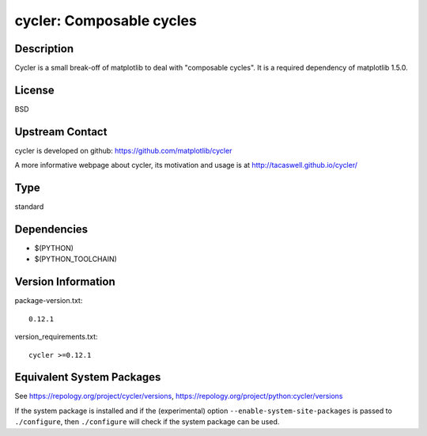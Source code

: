 .. _spkg_cycler:

cycler: Composable cycles
=======================================

Description
-----------

Cycler is a small break-off of matplotlib to deal with "composable
cycles". It is a required dependency of matplotlib 1.5.0.

License
-------

BSD


Upstream Contact
----------------

cycler is developed on github: https://github.com/matplotlib/cycler

A more informative webpage about cycler, its motivation and usage is at
http://tacaswell.github.io/cycler/

Type
----

standard


Dependencies
------------

- $(PYTHON)
- $(PYTHON_TOOLCHAIN)

Version Information
-------------------

package-version.txt::

    0.12.1

version_requirements.txt::

    cycler >=0.12.1


Equivalent System Packages
--------------------------

.. tab:: Arch Linux

   .. CODE-BLOCK:: bash

       $ sudo pacman -S python-cycler 


.. tab:: conda-forge

   .. CODE-BLOCK:: bash

       $ conda install cycler 


.. tab:: Debian/Ubuntu

   .. CODE-BLOCK:: bash

       $ sudo apt-get install python3-cycler 


.. tab:: Fedora/Redhat/CentOS

   .. CODE-BLOCK:: bash

       $ sudo dnf install python3-cycler 


.. tab:: FreeBSD

   .. CODE-BLOCK:: bash

       $ sudo pkg install devel/py-cycler 


.. tab:: Gentoo Linux

   .. CODE-BLOCK:: bash

       $ sudo emerge dev-python/cycler 


.. tab:: MacPorts

   .. CODE-BLOCK:: bash

       $ sudo port install py-cycler 


.. tab:: openSUSE

   .. CODE-BLOCK:: bash

       $ sudo zypper install python3\$\{PYTHON_MINOR\}-Cycler 


.. tab:: Void Linux

   .. CODE-BLOCK:: bash

       $ sudo xbps-install python3-cycler 



See https://repology.org/project/cycler/versions, https://repology.org/project/python:cycler/versions

If the system package is installed and if the (experimental) option
``--enable-system-site-packages`` is passed to ``./configure``, then ``./configure``
will check if the system package can be used.

